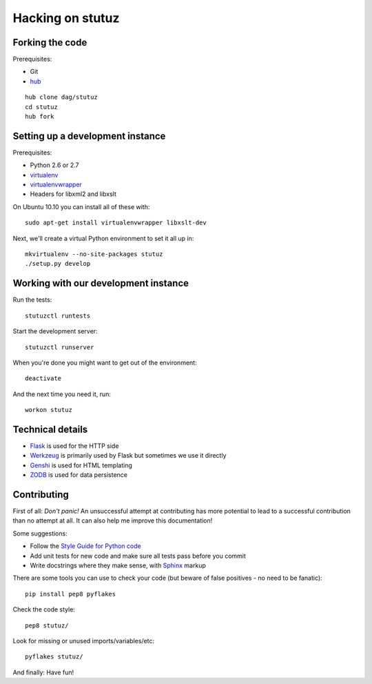 Hacking on stutuz
=================

.. highlight:: bash


Forking the code
----------------

Prerequisites:

* Git
* `hub <http://github.com/defunkt/hub>`_

::

    hub clone dag/stutuz
    cd stutuz
    hub fork


Setting up a development instance
---------------------------------

Prerequisites:

* Python 2.6 or 2.7
* `virtualenv <http://virtualenv.openplans.org/>`_
* `virtualenvwrapper <http://www.doughellmann.com/projects/virtualenvwrapper/>`_
* Headers for libxml2 and libxslt

On Ubuntu 10.10 you can install all of these with::

    sudo apt-get install virtualenvwrapper libxslt-dev

Next, we'll create a virtual Python environment to set it all up in::

    mkvirtualenv --no-site-packages stutuz
    ./setup.py develop


Working with our development instance
-------------------------------------

Run the tests::

    stutuzctl runtests

Start the development server::

    stutuzctl runserver

When you're done you might want to get out of the environment::

    deactivate

And the next time you need it, run::

    workon stutuz


Technical details
-----------------

* `Flask <http://flask.pocoo.org/docs/>`_ is used for the HTTP side
* `Werkzeug <http://werkzeug.pocoo.org/documentation/0.6.2/>`_ is primarily
  used by Flask but sometimes we use it directly
* `Genshi <http://genshi.edgewall.org/wiki/Documentation/0.6.x/xml-templates.html>`_
  is used for HTML templating
* `ZODB <http://zodb.org/>`_ is used for data persistence


Contributing
------------

First of all: *Don't panic!* An unsuccessful attempt at contributing has more
potential to lead to a successful contribution than no attempt at all. It
can also help me improve this documentation!

Some suggestions:

* Follow the `Style Guide for Python code <http://www.python.org/dev/peps/pep-0008/>`_
* Add unit tests for new code and make sure all tests pass before you commit
* Write docstrings where they make sense, with
  `Sphinx <http://sphinx.pocoo.org/contents.html>`_ markup

There are some tools you can use to check your code (but beware of false
positives - no need to be fanatic)::

    pip install pep8 pyflakes

Check the code style::

    pep8 stutuz/

Look for missing or unused imports/variables/etc::

    pyflakes stutuz/

And finally: Have fun!
